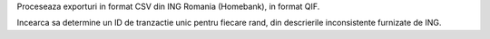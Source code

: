 Proceseaza exporturi in format CSV din ING Romania (Homebank), in format QIF.

Incearca sa determine un ID de tranzactie unic pentru fiecare rand, din descrierile inconsistente furnizate de ING.
